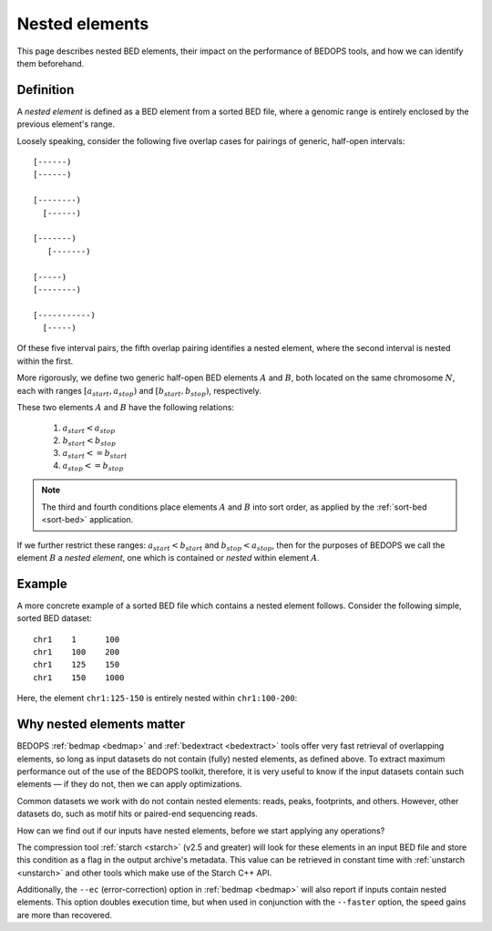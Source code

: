 .. _nested_elements:

Nested elements
===============

This page describes nested BED elements, their impact on the performance of BEDOPS tools, and how we can identify them beforehand.

.. _what_are_nested_elements:

==========
Definition
==========

A *nested element* is defined as a BED element from a sorted BED file, where a genomic range is entirely enclosed by the previous element's range.

Loosely speaking, consider the following five overlap cases for pairings of generic, half-open intervals:

::

   [------)
   [------)

   [--------)
     [------)

   [-------)
      [-------)

   [-----)
   [--------)

   [-----------)
     [-----)

Of these five interval pairs, the fifth overlap pairing identifies a nested element, where the second interval is nested within the first. 

More rigorously, we define two generic half-open BED elements :math:`A` and :math:`B`, both located on the same chromosome :math:`N`, each with ranges :math:`{[a_{start}, a_{stop})}` and :math:`{[b_{start}, b_{stop})}`, respectively.

These two elements :math:`A` and :math:`B` have the following relations:

 1. :math:`a_{start} < a_{stop}`
 2. :math:`b_{start} < b_{stop}` 
 3. :math:`a_{start} <= b_{start}`
 4. :math:`a_{stop} <= b_{stop}`

.. note:: The third and fourth conditions place elements :math:`A` and :math:`B` into sort order, as applied by the :ref:`sort-bed <sort-bed>` application.

If we further restrict these ranges: :math:`a_{start} < b_{start}` and :math:`b_{stop} < a_{stop}`, then for the purposes of BEDOPS we call the element :math:`B` a *nested element*, one which is contained or *nested* within element :math:`A`.

.. _example_of_a_nested_element:

=======
Example
=======

A more concrete example of a sorted BED file which contains a nested element follows. Consider the following simple, sorted BED dataset:

::

  chr1    1      100
  chr1    100    200
  chr1    125    150
  chr1    150    1000

Here, the element ``chr1:125-150`` is entirely nested within ``chr1:100-200``:

.. image:: ../../../assets/reference/set-operations/reference_bedextract_nested_elements.png
   :width: 99%

.. _why_nested_elements_matter:

==========================
Why nested elements matter
==========================

BEDOPS :ref:`bedmap <bedmap>` and :ref:`bedextract <bedextract>` tools offer very fast retrieval of overlapping elements, so long as input datasets do not contain (fully) nested elements, as defined above. To extract maximum performance out of the use of the BEDOPS toolkit, therefore, it is very useful to know if the input datasets contain such elements — if they do not, then we can apply optimizations.

Common datasets we work with do not contain nested elements: reads, peaks, footprints, and others. However, other datasets do, such as motif hits or paired-end sequencing reads. 

How can we find out if our inputs have nested elements, before we start applying any operations?

The compression tool :ref:`starch <starch>` (v2.5 and greater) will look for these elements in an input BED file and store this condition as a flag in the output archive's metadata. This value can be retrieved in constant time with :ref:`unstarch <unstarch>` and other tools which make use of the Starch C++ API.

Additionally, the ``--ec`` (error-correction) option in :ref:`bedmap <bedmap>` will also report if inputs contain nested elements. This option doubles execution time, but when used in conjunction with the ``--faster`` option, the speed gains are more than recovered.
